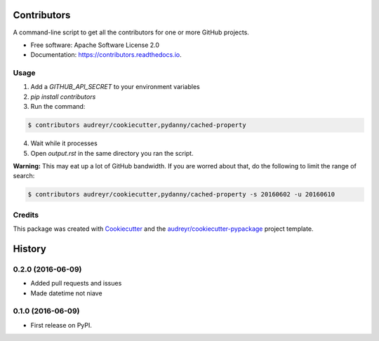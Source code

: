 ===============================
Contributors
===============================


.. image:: https://img.shields.io/pypi/v/contributors.svg
        :target: https://pypi.python.org/pypi/contributors

.. image:: https://img.shields.io/travis/pydanny/contributors.svg
        :target: https://travis-ci.org/pydanny/contributors

.. image:: https://readthedocs.org/projects/contributors/badge/?version=latest
        :target: https://contributors.readthedocs.io/en/latest/?badge=latest
        :alt: Documentation Status

.. image:: https://pyup.io/repos/github/pydanny/contributors/shield.svg
     :target: https://pyup.io/repos/github/pydanny/contributors/
     :alt: Updates

A command-line script to get all the contributors for one or more GitHub projects.


* Free software: Apache Software License 2.0
* Documentation: https://contributors.readthedocs.io.


Usage
--------

1. Add a `GITHUB_API_SECRET` to your environment variables
2. `pip install contributors`
3. Run the command:

.. code-block:: bash

  $ contributors audreyr/cookiecutter,pydanny/cached-property

4. Wait while it processes
5. Open `output.rst` in the same directory you ran the script.

**Warning:** This may eat up a lot of GitHub bandwidth. If you are worred about that, do the following to limit the range of search:

.. code-block:: bash

  $ contributors audreyr/cookiecutter,pydanny/cached-property -s 20160602 -u 20160610


Credits
---------

This package was created with Cookiecutter_ and the `audreyr/cookiecutter-pypackage`_ project template.

.. _Cookiecutter: https://github.com/audreyr/cookiecutter
.. _`audreyr/cookiecutter-pypackage`: https://github.com/audreyr/cookiecutter-pypackage


=======
History
=======

0.2.0 (2016-06-09)
------------------

* Added pull requests and issues
* Made datetime not niave


0.1.0 (2016-06-09)
------------------

* First release on PyPI.


